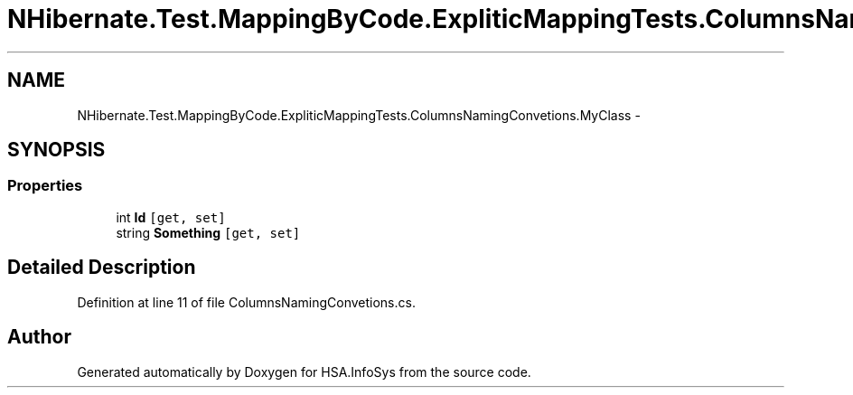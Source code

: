.TH "NHibernate.Test.MappingByCode.ExpliticMappingTests.ColumnsNamingConvetions.MyClass" 3 "Fri Jul 5 2013" "Version 1.0" "HSA.InfoSys" \" -*- nroff -*-
.ad l
.nh
.SH NAME
NHibernate.Test.MappingByCode.ExpliticMappingTests.ColumnsNamingConvetions.MyClass \- 
.SH SYNOPSIS
.br
.PP
.SS "Properties"

.in +1c
.ti -1c
.RI "int \fBId\fP\fC [get, set]\fP"
.br
.ti -1c
.RI "string \fBSomething\fP\fC [get, set]\fP"
.br
.in -1c
.SH "Detailed Description"
.PP 
Definition at line 11 of file ColumnsNamingConvetions\&.cs\&.

.SH "Author"
.PP 
Generated automatically by Doxygen for HSA\&.InfoSys from the source code\&.
